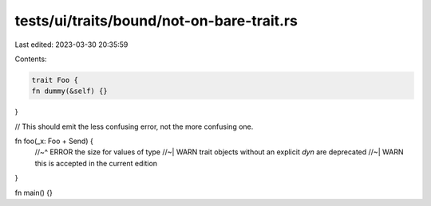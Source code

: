 tests/ui/traits/bound/not-on-bare-trait.rs
==========================================

Last edited: 2023-03-30 20:35:59

Contents:

.. code-block:: rs

    trait Foo {
    fn dummy(&self) {}
}

// This should emit the less confusing error, not the more confusing one.

fn foo(_x: Foo + Send) {
    //~^ ERROR the size for values of type
    //~| WARN trait objects without an explicit `dyn` are deprecated
    //~| WARN this is accepted in the current edition
}

fn main() {}


